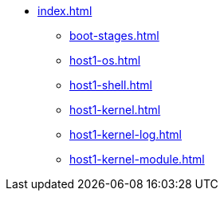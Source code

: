 * xref:index.adoc[]
** xref:boot-stages.adoc[]
** xref:host1-os.adoc[]
** xref:host1-shell.adoc[]
** xref:host1-kernel.adoc[]
** xref:host1-kernel-log.adoc[]
** xref:host1-kernel-module.adoc[]
